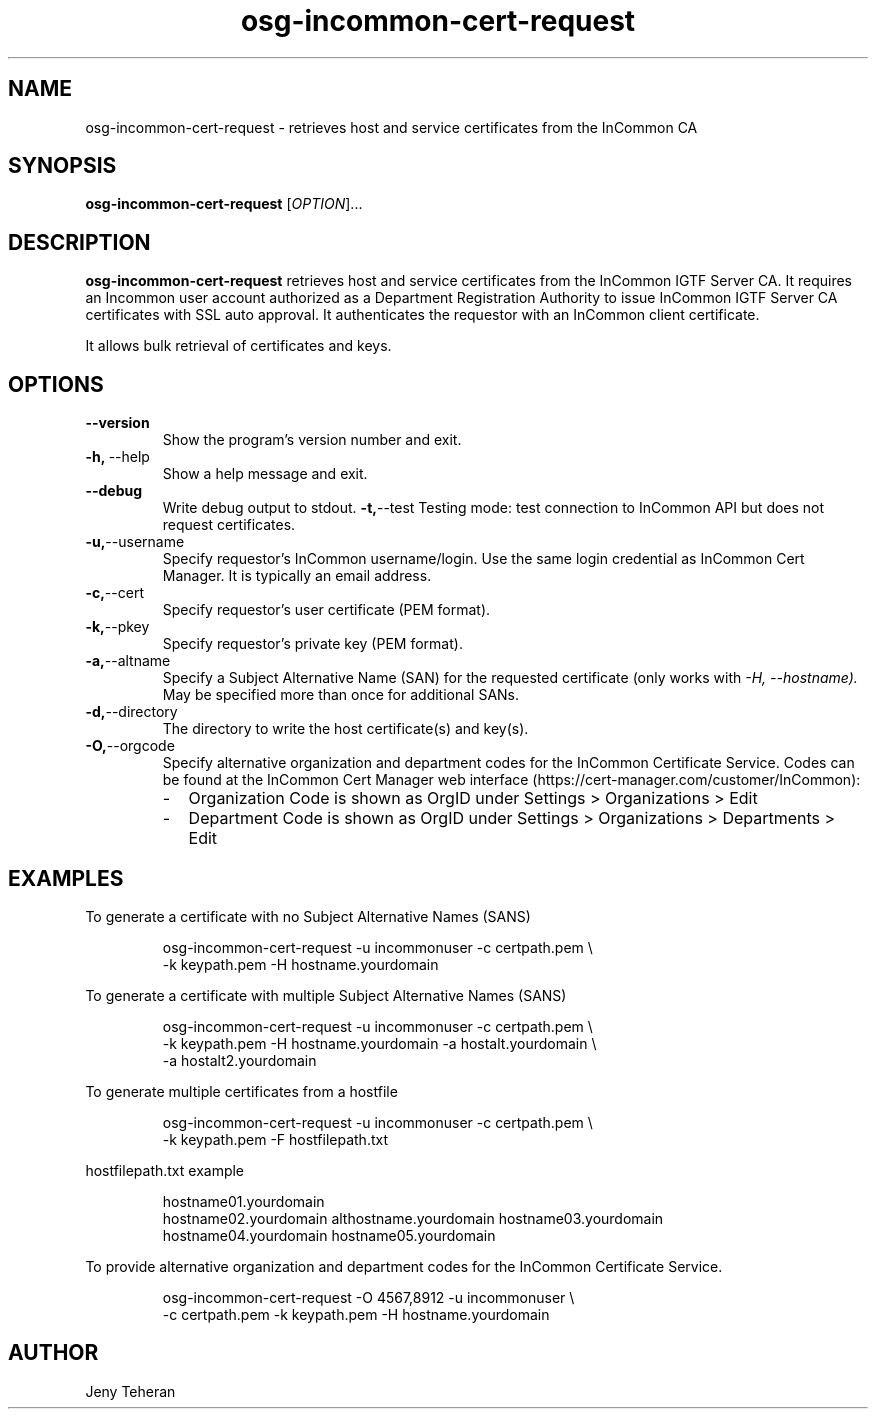 .TH osg-incommon-cert-request 1
.SH NAME
osg-incommon-cert-request \- retrieves host and service certificates from the InCommon CA
.SH SYNOPSIS
.B osg-incommon-cert-request
.RI [ OPTION ]...
.SH DESCRIPTION
.B osg-incommon-cert-request
retrieves host and service certificates from the InCommon IGTF Server CA.
It requires an Incommon user account authorized as a Department
Registration Authority to issue InCommon IGTF Server CA certificates  
with SSL auto approval.
It authenticates the requestor with an InCommon client certificate.
.PP
It allows bulk retrieval of certificates and keys. 
.SH OPTIONS
.PP
.TP
.BR \-\-version
Show the program's version number and exit.
.TP
.BR \-h, \ \-\-help
Show a help message and exit.
.TP
.BR \-\-debug
Write debug output to stdout.
.BR \-t, \-\-test
Testing mode: test connection to InCommon API but does not request certificates.
.TP
.BR \-u, \-\-username
Specify requestor's InCommon username/login. Use the same login credential as InCommon Cert Manager. It is typically an email address.
.TP
.BR \-c, \-\-cert
Specify requestor's user certificate (PEM format).
.TP
.BR \-k, \-\-pkey
Specify requestor's private key (PEM format).
.TP
.BR \-a, \-\-altname
Specify a Subject Alternative Name (SAN) for the requested certificate 
(only works with
.I \-H, \-\-hostname). 
May be specified more than once for additional SANs.
.TP
.BR \-d, \-\-directory
The directory to write the host certificate(s) and key(s).
.TP
.BR \-O, \-\-orgcode
Specify alternative organization and department codes for the InCommon Certificate Service.
Codes can be found at the InCommon Cert Manager web interface (https://cert-manager.com/customer/InCommon):
.RS
.IP - 2
Organization Code is shown as OrgID under Settings > Organizations > Edit
.IP -
Department Code is shown as OrgID under Settings > Organizations > Departments > Edit
.RE
.SH EXAMPLES
.PP
To generate a certificate with no Subject Alternative Names (SANS)
.PP
.RS
.nf
osg-incommon-cert-request -u incommonuser -c certpath.pem \\
    -k keypath.pem -H hostname.yourdomain
.fi
.RE
.PP
To generate a certificate with multiple Subject Alternative Names (SANS)
.PP
.RS
.nf
osg-incommon-cert-request -u incommonuser -c certpath.pem \\
    -k keypath.pem -H hostname.yourdomain -a hostalt.yourdomain \\
    -a hostalt2.yourdomain 
.fi
.RE
.PP
To generate multiple certificates from a hostfile
.PP
.RS
.nf
osg-incommon-cert-request -u incommonuser -c certpath.pem \\
    -k keypath.pem -F hostfilepath.txt
.RE
.PP
hostfilepath.txt example 
.PP
.RS
hostname01.yourdomain
hostname02.yourdomain althostname.yourdomain hostname03.yourdomain
hostname04.yourdomain hostname05.yourdomain
.RE
.fi
.RE
.PP
To provide alternative organization and department codes for the InCommon Certificate Service. 
.PP
.RS
.nf
osg-incommon-cert-request -O 4567,8912 -u incommonuser \\
    -c certpath.pem -k keypath.pem -H hostname.yourdomain
.fi
.RE
.SH AUTHOR
Jeny Teheran

